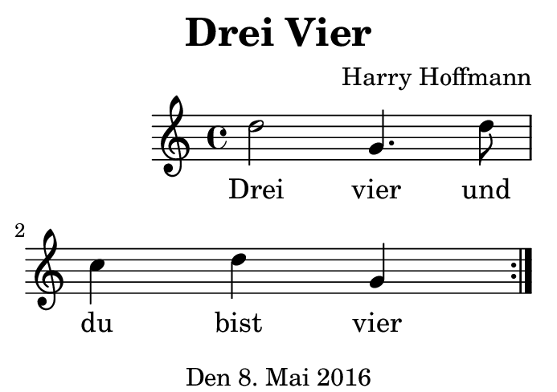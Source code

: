 \version "2.18.2"
#(set-default-paper-size "b8landscape")
\header {
    title = "Drei Vier"
    composer = "Harry Hoffmann"
    tagline = "Den 8. Mai 2016"
}
\score {
    \new Staff {
        \set Staff.midiInstrument = #"violin"
        \time 4/4
        \repeat volta 2 {
            \relative c'' {
                d2 g,4. d'8 c4 d g,
            }
        }
    }
    \addlyrics {
        Drei vier und du bist vier
    }
    \layout {
        indent = 2\cm
    }
    \midi {
        \tempo 4 = 120
    }
}

